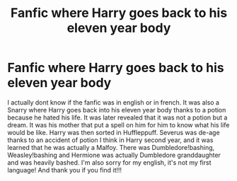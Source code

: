 #+TITLE: Fanfic where Harry goes back to his eleven year body

* Fanfic where Harry goes back to his eleven year body
:PROPERTIES:
:Author: izazaforever459
:Score: 0
:DateUnix: 1560967098.0
:DateShort: 2019-Jun-19
:FlairText: Request
:END:
I actually dont know if the fanfic was in english or in french. It was also a Snarry where Harry goes back into his eleven year body thanks to a potion because he hated his life. It was later revealed that it was not a potion but a dream. It was his mother that put a spell on him for him to know what his life would be like. Harry was then sorted in Huffleppuff. Severus was de-age thanks to an accident of potion I think in Harry second year, and it was learned that he was actually a Malfoy. There was Dumbledore!bashing, Weasley!bashing and Hermione was actually Dumbledore granddaughter and was heavily bashed. I'm also sorry for my english, it's not my first language! And thank you if you find it!!!

